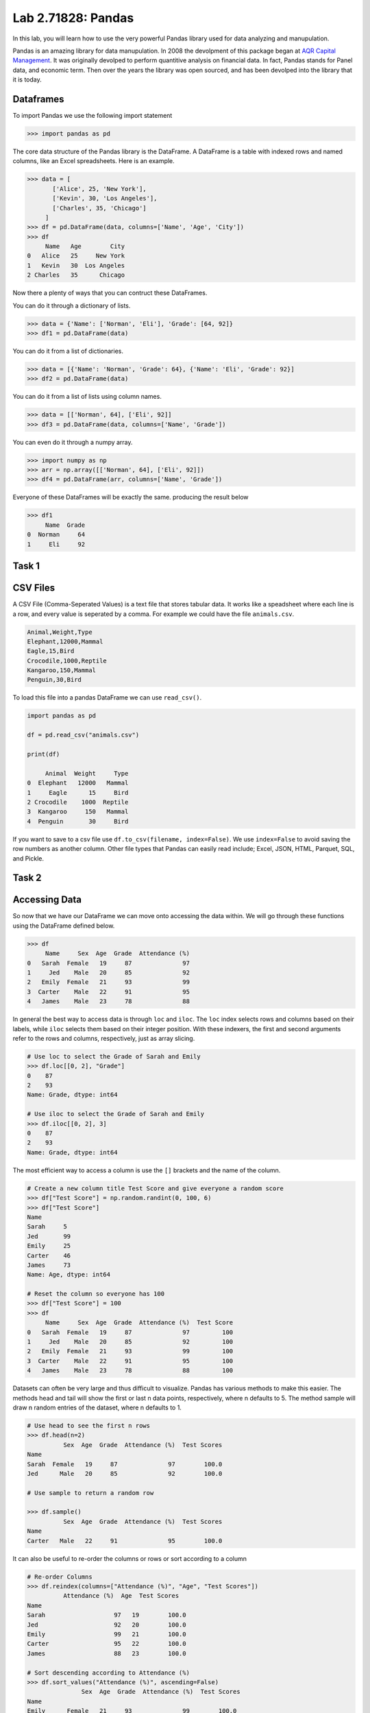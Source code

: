 
Lab 2.71828: Pandas 
==============================================
.. https://foundations-of-applied-mathematics.github.io/
In this lab, you will learn how to use the very powerful Pandas library used for data analyzing and manupulation.

Pandas is an amazing library for data manupulation.
In 2008 the devolpment of this package began at `AQR Capital Management <https://pandas.pydata.org/about/>`_. 
It was originally devolped to perform quantitive analysis on financial data.
In fact, Pandas stands for Panel data, and economic term.
Then over the years the library was open sourced, and has been devolped into the library that it is today.

Dataframes
----------

.. Dataframe, read_csv, to_csv (explain keyword argument)

To import Pandas we use the following import statement

>>> import pandas as pd

The core data structure of the Pandas library is the DataFrame.
A DataFrame is a table with indexed rows and named columns, like an Excel spreadsheets.
Here is an example. 

>>> data = [
       ['Alice', 25, 'New York'],
       ['Kevin', 30, 'Los Angeles'],
       ['Charles', 35, 'Chicago']
     ]
>>> df = pd.DataFrame(data, columns=['Name', 'Age', 'City'])
>>> df
     Name   Age        City
0   Alice   25     New York
1   Kevin   30  Los Angeles
2 Charles   35      Chicago

Now there a plenty of ways that you can contruct these DataFrames.

You can do it through a dictionary of lists.

>>> data = {'Name': ['Norman', 'Eli'], 'Grade': [64, 92]}
>>> df1 = pd.DataFrame(data)

You can do it from a list of dictionaries.

>>> data = [{'Name': 'Norman', 'Grade': 64}, {'Name': 'Eli', 'Grade': 92}]
>>> df2 = pd.DataFrame(data)

You can do it from a list of lists using column names.

>>> data = [['Norman', 64], ['Eli', 92]]
>>> df3 = pd.DataFrame(data, columns=['Name', 'Grade'])

You can even do it through a numpy array.

>>> import numpy as np
>>> arr = np.array([['Norman', 64], ['Eli', 92]])
>>> df4 = pd.DataFrame(arr, columns=['Name', 'Grade'])

Everyone of these DataFrames will be exactly the same. producing the result below 

>>> df1
     Name  Grade
0  Norman     64
1     Eli     92

Task 1
------

.. Add a task where they make a table of some sort


CSV Files
---------

.. What are csv files, and how to read and write to them


A CSV File (Comma-Seperated Values) is a text file that stores tabular data. 
It works like a speadsheet where each line is a row, and every value is seperated by a comma.
For example we could have the file ``animals.csv``.

.. code-block:: csv

     Animal,Weight,Type
     Elephant,12000,Mammal
     Eagle,15,Bird
     Crocodile,1000,Reptile
     Kangaroo,150,Mammal
     Penguin,30,Bird

To load this file into a pandas DataFrame we can use ``read_csv()``\.

.. code-block:: python

     import pandas as pd

     df = pd.read_csv("animals.csv")

     print(df)

          Animal  Weight     Type
     0  Elephant   12000   Mammal
     1     Eagle      15     Bird
     2 Crocodile    1000  Reptile
     3  Kangaroo     150   Mammal
     4  Penguin       30     Bird

If you want to save to a csv file use ``df.to_csv(filename, index=False)``\. 
We use ``index=False`` to avoid saving the row numbers as another column. 
Other file types that Pandas can easily read include; Excel, JSON, HTML, Parquet, SQL, and Pickle. 

Task 2
------

.. Have them read in the csv file

Accessing Data
--------------
.. Data Manipulation (accessing data loc, iloc, access column (["col_name"], .col_name))
.. df.head(), sort_values(), unique(), drop,
.. Problem 1: budget.csv problem (not all of the parts)
.. Basic Data Manipulation + Basic Stat Functions + Masks(?)

So now that we have our DataFrame we can move onto accessing the data within.
We will go through these functions using the DataFrame defined below.

>>> df
     Name     Sex  Age  Grade  Attendance (%)
0   Sarah  Female   19     87              97
1     Jed    Male   20     85              92
2   Emily  Female   21     93              99
3  Carter    Male   22     91              95
4   James    Male   23     78              88

In general the best way to access data is through ``loc`` and ``iloc``\. 
The ``loc`` index selects rows and columns based on their labels, while ``iloc`` selects them based on their integer position.
With these indexers, the first and second arguments refer to the rows and columns, respectively, just as array slicing.


.. code-block:: python

     # Use loc to select the Grade of Sarah and Emily
     >>> df.loc[[0, 2], "Grade"]
     0    87
     2    93
     Name: Grade, dtype: int64

     # Use iloc to select the Grade of Sarah and Emily
     >>> df.iloc[[0, 2], 3]
     0    87
     2    93
     Name: Grade, dtype: int64

The most efficient way to access a column is use the ``[]`` brackets and the name of the column.

.. code-block:: python

     # Create a new column title Test Score and give everyone a random score
     >>> df["Test Score"] = np.random.randint(0, 100, 6)
     >>> df["Test Score"]
     Name
     Sarah     5
     Jed       99
     Emily     25
     Carter    46
     James     73
     Name: Age, dtype: int64

     # Reset the column so everyone has 100
     >>> df["Test Score"] = 100
     >>> df
          Name     Sex  Age  Grade  Attendance (%)  Test Score
     0   Sarah  Female   19     87              97         100
     1     Jed    Male   20     85              92         100
     2   Emily  Female   21     93              99         100
     3  Carter    Male   22     91              95         100
     4   James    Male   23     78              88         100


Datasets can often be very large and thus difficult to visualize. 
Pandas has various methods to make this easier. 
The methods head and tail will show the first or last n data points, respectively, where n defaults to 5. 
The method sample will draw n random entries of the dataset, where n defaults to 1.


.. code-block:: python

     # Use head to see the first n rows
     >>> df.head(n=2)
               Sex  Age  Grade  Attendance (%)  Test Scores
     Name                                                
     Sarah  Female   19     87              97        100.0
     Jed      Male   20     85              92        100.0

     # Use sample to return a random row

     >>> df.sample()
               Sex  Age  Grade  Attendance (%)  Test Scores
     Name                                                
     Carter   Male   22     91              95        100.0

It can also be useful to re-order the columns or rows or sort according to a column


.. code-block:: python

     # Re-order Columns
     >>> df.reindex(columns=["Attendance (%)", "Age", "Test Scores"])
               Attendance (%)  Age  Test Scores
     Name                                        
     Sarah                   97   19        100.0
     Jed                     92   20        100.0
     Emily                   99   21        100.0
     Carter                  95   22        100.0
     James                   88   23        100.0

     # Sort descending according to Attendance (%)
     >>> df.sort_values("Attendance (%)", ascending=False)
                    Sex  Age  Grade  Attendance (%)  Test Scores
     Name                                                    
     Emily      Female   21     93              99        100.0
     Sarah      Female   19     87              97        100.0
     Carter       Male   22     91              95        100.0
     Jed          Male   20     85              92        100.0
     James        Male   23     78              88        100.0

Here is an example of using the very useful ``unique`` and ``drop`` method.

.. code-block:: python

     # Use unique() to get an array with the unique values and their data type
     >>> df["Sex"].unique()
     array(['Female', 'Male'], dtype=object)

     # Use drop() to get rid of row
     >>> df.drop("Jed", inplace=True)
     >>> df
               Sex  Age  Grade  Attendance (%)  Test Scores
     Name                                                
     Sarah  Female   19     87              97        100.0
     Emily  Female   21     93              99        100.0
     Carter   Male   22     91              95        100.0
     James    Male   23     78              88        100.0


There are many other methods that you can use, here is a list of other methods to be familar with.

- ``df.shape`` - Get the (rows, columns) of the DataFrame.
- ``df.rename(columns={'old': 'new'})`` - Rename columns.
- ``df.fillna(value)`` - Replace NaNs with a specified value.
- ``df.dropna()`` - Remove rows with missing values.
- ``df.astype({'col': type})`` - Convert column data types.

.. note::

     NaN stands for "Not a Number". 
     It represents missing or undefined values in pandas DataFrames.
     When working with real world data it is not often to have missing values.
     It is good to know functions that can work with this type of data.




Task 3
------

.. Have them do tasks 2-4 of the budget activity
.. Maybe Add task about dropping Nans


Basic Data Manipulation
-----------------------

Because the primary pandas data structures are based off of ndarray, most NumPy functions work
with pandas structures. For example, basic vector operations work as would be expected:

.. code-block::python

     # Sum Grade and Attendance (%) of all students
     >>> df["Grade"] + df["Attendance (%)"]
     Name
     Sarah     140.5
     Jed       134.5
     Emily     145.5
     Carter    140.5
     James     127.0
     dtype: float64

     # Halve all Grade values
     >>> df["Grade"] / 2
     Name
     Sarah     21.75
     Jed       21.25
     Emily     23.25
     Carter    22.75
     James     19.50
     Name: Grade, dtype: float64

Here is a variety of other operations that work well on DataFrames.

- ``abs()`` - Object with absolute values taken (of numerical data)
- ``idxmax()`` - The index label of the maximum value
- ``idxmin()`` - The index label of the minimum value
- ``count()`` - The number of non-null entries
- ``cumprod()`` - The cumulative product over an axis
- ``cumsum()`` - The cumulative sum over an axis
- ``max()`` - The maximum of the entries
- ``mean()`` - The average of the entries
- ``median()`` - The median of the entries
- ``min()`` - The minimum of the entries
- ``mode()`` - The most common element(s)
- ``prod()`` - The product of the elements
- ``sum()`` - The sum of the elements
- ``var()`` - The variance of the elements

Basic Statistical Functions
---------------------------

The pandas library allows us to easily calculate basic summary statistics of our data, which can be
useful when we want a quick description of the data. The ``describe()`` function outputs several
such summary statistics for each column in a DataFrame:

.. code-block::python

     >>>df
            Math 290  Math 213  Math 495R
     Ben          84        87         84
     Kate         87        94         97
     Trent        75        98         60
     Bryce        67        75         94
     Megan        89        67         66


     >>> df.describe()
             Math 290    Math 213   Math 495R
     count   5.000000    5.000000    5.000000
     mean   80.400000   84.200000   80.200000
     std     9.600520   13.014604   15.711697
     min    67.000000   67.000000   60.000000
     25%    75.000000   75.000000   66.000000
     50%    84.000000   87.000000   84.000000
     75%    87.000000   94.000000   94.000000
     max    89.000000   98.000000   97.000000

Functions for other basic statics are also include

.. code-block::python

     # Find the average grade per student 
     >>> df.mean(axis=1)
     Ben      85.000000
     Kate     92.666667
     Trent    77.666667
     Bryce    78.666667
     Megan    74.000000
     dtype: float64

The method ``rank()`` can be used to rank the values in a data set, either within each entry or with
each column. This function defaults ranking in ascending order: the least will be ranked 1 and the
greatest will be ranked the highest number.

.. code-block::python
     # Rank each student's performance in their classes in descending order
     # (best to worst)
     # The method keyword specifies what rank to use when ties occur.
     >>> df.rank(axis=1, method="max", ascending=False)
               Math 290  Math 213  Math 495R
     Ben           2.0       1.0       2.0
     Kate          3.0       2.0       1.0
     Trent         2.0       1.0       3.0
     Bryce         3.0       2.0       1.0
     Megan         1.0       3.0       2.0

Here are some other useful statiscal functions.

- ``std()`` - The standard deviation of the elements  
- ``nunique()`` - Number of distinct elements  
- ``pct_change()`` - Percentage change between elements  
- ``skew()`` - Sample skewness of each column  

Task $
------

.. Have Them do problem 2

Purpose 
-------

.. Purpose: a basic intro to pandas so that simple coding interview thing isn't crazy (edited) 



